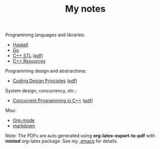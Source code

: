 #+TITLE: My notes

Programming languages and libraries:
- [[https://github.com/paymaan/tut-notes/blob/master/haskell.org][Haskell]]
- [[https://github.com/paymaan/tut-notes/blob/master/golang.md][Go]]
- [[https://github.com/paymaan/tut-notes/blob/master/cpp-stl.org][C++ STL]] ([[https://github.com/paymaan/tut-notes/blob/master/pdfs/auto_gen/cpp-stl.pdf][pdf]])
- [[https://github.com/paymaan/tut-notes/blob/master/cpp-resources.org][C++ Resources]]

Programming design and abstractions:
- [[https://github.com/paymaan/tut-notes/blob/master/coding-design-principles.org][Coding Design Principles]] ([[https://github.com/paymaan/tut-notes/blob/master/pdfs/auto_gen/coding-design-principles.pdf][pdf]])

System design, concurrency, etc.:
- [[https://github.com/paymaan/tut-notes/blob/master/concurrent-programming-cpp.org][Concurrent Programming in C++]] ([[https://github.com/paymaan/tut-notes/blob/master/pdfs/auto_gen/concurrent-programming-cpp.pdf][pdf]])

Misc:
- [[https://github.com/paymaan/tut-notes/blob/master/org-mode.org][Org-mode]]
- [[https://github.com/adam-p/markdown-here/wiki/Markdown-Here-Cheatsheet][markdown]]

Note: The PDFs are auto generated using *org-latex-export-to-pdf*
with *minted* org-latex package. See my [[https://github.com/spraza/dotfiles/blob/master/.emacs][.emacs]] for details.
